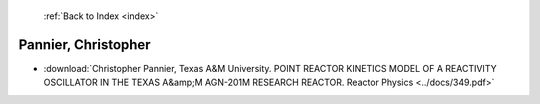  :ref:`Back to Index <index>`

Pannier, Christopher
--------------------

* :download:`Christopher Pannier, Texas A&M University. POINT REACTOR KINETICS MODEL OF A REACTIVITY OSCILLATOR IN THE TEXAS A&amp;M AGN-201M RESEARCH REACTOR. Reactor Physics <../docs/349.pdf>`
